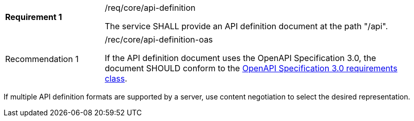 [width="90%",cols="2,6a"]
|===
|*Requirement {counter:req-id}* |/req/core/api-definition +

The service SHALL provide an API definition document at the path "/api".
|===

[width="90%",cols="2,6a"]
|===
|Recommendation {counter:rec-id} |/rec/core/api-definition-oas +

If the API definition document uses the OpenAPI Specification 3.0,
the document SHOULD conform to the
<<rc_oas30,OpenAPI Specification 3.0 requirements class>>.
|===

If multiple API definition formats are supported by a server, use
content negotiation to select the desired representation.
